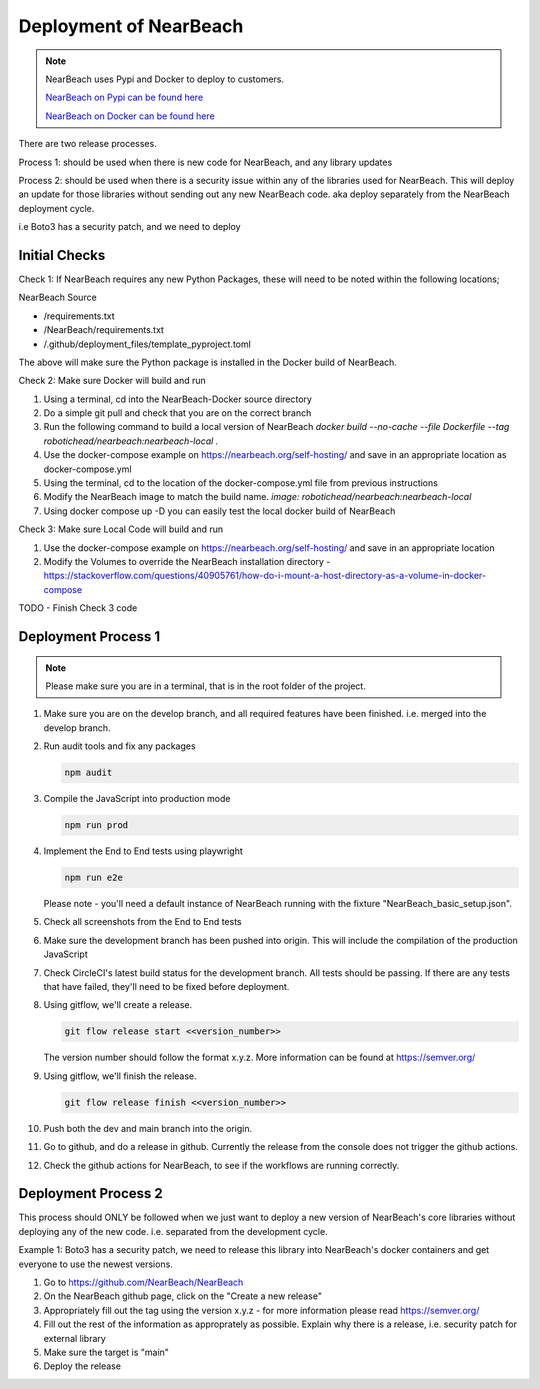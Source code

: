 Deployment of NearBeach
#######################

.. note::

    NearBeach uses Pypi and Docker to deploy to customers.

    `NearBeach on Pypi can be found here <https://pypi.org/project/NearBeach>`_

    `NearBeach on Docker can be found here <https://hub.docker.com/r/robotichead/nearbeach>`_


There are two release processes.

Process 1: should be used when there is new code for NearBeach, and any library updates

Process 2: should be used when there is a security issue within any of the libraries used for NearBeach. This will
deploy an update for those libraries without sending out any new NearBeach code. aka deploy separately from the
NearBeach deployment cycle.

i.e Boto3 has a security patch, and we need to deploy

Initial Checks
==============

Check 1: If NearBeach requires any new Python Packages, these will need to be noted within the following locations;

NearBeach Source

- /requirements.txt
- /NearBeach/requirements.txt
- /.github/deployment_files/template_pyproject.toml

The above will make sure the Python package is installed in the Docker build of NearBeach.


Check 2: Make sure Docker will build and run

#. Using a terminal, cd into the NearBeach-Docker source directory

#. Do a simple git pull and check that you are on the correct branch

#. Run the following command to build a local version of NearBeach `docker build --no-cache --file Dockerfile --tag robotichead/nearbeach:nearbeach-local .`

#. Use the docker-compose example on https://nearbeach.org/self-hosting/ and save in an appropriate location as docker-compose.yml

#. Using the terminal, cd to the location of the docker-compose.yml file from previous instructions

#. Modify the NearBeach image to match the build name. `image: robotichead/nearbeach:nearbeach-local`

#. Using docker compose up -D you can easily test the local docker build of NearBeach


Check 3: Make sure Local Code will build and run

#. Use the docker-compose example on https://nearbeach.org/self-hosting/ and save in an appropriate location

#. Modify the Volumes to override the NearBeach installation directory - https://stackoverflow.com/questions/40905761/how-do-i-mount-a-host-directory-as-a-volume-in-docker-compose

TODO - Finish Check 3 code


Deployment Process 1
====================

.. note::

    Please make sure you are in a terminal, that is in the root folder of the project.

#. Make sure you are on the develop branch, and all required features have been finished. i.e. merged into the develop
   branch.

#. Run audit tools and fix any packages

   .. code-block:: console

      npm audit


#. Compile the JavaScript into production mode

   .. code-block:: console

      npm run prod


#. Implement the End to End tests using playwright

   .. code-block:: console

      npm run e2e



   Please note - you'll need a default instance of NearBeach running with the fixture "NearBeach_basic_setup.json".

#. Check all screenshots from the End to End tests

#. Make sure the development branch has been pushed into origin. This will include the compilation of the production
   JavaScript

#. Check CircleCI's latest build status for the development branch. All tests should be passing. If there are any tests
   that have failed, they'll need to be fixed before deployment.

#. Using gitflow, we'll create a release.

   .. code-block:: console

      git flow release start <<version_number>>


   The version number should follow the format x.y.z. More information can be found at https://semver.org/

#. Using gitflow, we'll finish the release.

   .. code-block:: console

      git flow release finish <<version_number>>


#. Push both the dev and main branch into the origin.

#. Go to github, and do a release in github. Currently the release from the console does not trigger the github actions.

#. Check the github actions for NearBeach, to see if the workflows are running correctly.


Deployment Process 2
====================

This process should ONLY be followed when we just want to deploy a new version of NearBeach's core libraries without
deploying any of the new code. i.e. separated from the development cycle.

Example 1: Boto3 has a security patch, we need to release this library into NearBeach's docker containers and get
everyone to use the newest versions.

#. Go to https://github.com/NearBeach/NearBeach

#. On the NearBeach github page, click on the "Create a new release"

#. Appropriately fill out the tag using the version x.y.z - for more information please read https://semver.org/

#. Fill out the rest of the information as approprately as possible. Explain why there is a release, i.e. security patch
   for external library

#. Make sure the target is "main"

#. Deploy the release